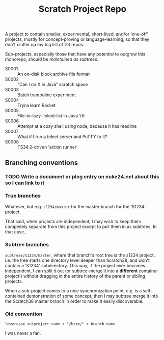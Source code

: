 #+TITLE: Scratch Project Repo

A project to contain smaller, experimental, short-lived,
and/or 'one-off' projects, mostly for concept-proving or
language-learning, so that they don't clutter up
my big list of Git repos.

Sub-projects, especially those that have any potential
to outgrow this monorepo, should be [[Branching conventions][maintained as subtrees]].

- S0001 :: An on-disk block archive file format
- S0002 :: "Can I do X in Java" scratch space
- S0003 :: Batch trampoline experiment
- S0004 :: Tryna learn Racket
- S0005 :: File-to-lazy-linked-list in Java 1.6
- S0006 :: Attempt at a cozy shell using node, because it has readline
- S0007 :: What if I run a telnet server and PuTTY to it?
- S0008 :: TS34.2-driven 'action runner'

** Branching conventions

*** TODO Write a document or plog entry on nuke24.net about this so I can link to it

*** True branches

Whatever, but e.g. ~s1234/master~ for the master branch for the 'S1234' project.

That said, when projects are independent, I may wish to keep them completely
separate from this project except to pull them in as subtrees.
In that case...

*** Subtree branches

~subtrees/s1234/master~, where that branch's root tree
is the s1234 project.  i.e. the tree starts one directory
level deeper than Scratch38, and won't contain a 'S1234'
subdirectory.  This way, if the project ever becomes independent,
I can split it out (or subtree-merge it into a *different*
container project!) without dragging in the entire history
of the parent or sibling projects.

When a sub-project comes to a nice synchronization point,
e.g. is a self-contained demonstration of some concept,
then I may subtree merge it into the Scratch38 master
branch in order to make it easily discoverable.


*** Old convention

~lowercase subproject name + "/bare/" + branch name~

I was never a fan.
